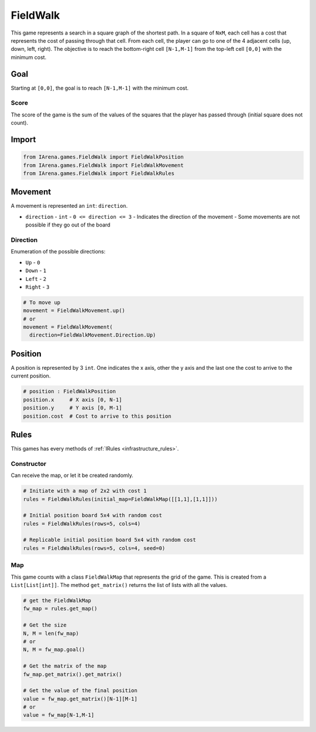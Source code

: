 .. _fieldwalk_tutorial:

#########
FieldWalk
#########

.. figure:: /resources/images/fieldwalk.png
    :scale: 60%

This game represents a search in a square graph of the shortest path.
In a square of ``NxM``, each cell has a cost that represents the cost of passing through that cell.
From each cell, the player can go to one of the 4 adjacent cells (up, down, left, right).
The objective is to reach the bottom-right cell ``[N-1,M-1]`` from the top-left cell ``[0,0]`` with the minimum cost.

====
Goal
====

Starting at ``[0,0]``, the goal is to reach ``[N-1,M-1]`` with the minimum cost.

-----
Score
-----

The score of the game is the sum of the values of the squares that the player has passed through (initial square does not count).


======
Import
======

.. code-block:: python

  from IArena.games.FieldWalk import FieldWalkPosition
  from IArena.games.FieldWalk import FieldWalkMovement
  from IArena.games.FieldWalk import FieldWalkRules


========
Movement
========

A movement is represented an ``int``: ``direction``.

- ``direction``
  - ``int``
  - ``0 <= direction <= 3``
  - Indicates the direction of the movement
  - Some movements are not possible if they go out of the board

---------
Direction
---------

Enumeration of the possible directions:

- ``Up``
  - ``0``
- ``Down``
  - ``1``
- ``Left``
  - ``2``
- ``Right``
  - ``3``


.. code-block:: python

    # To move up
    movement = FieldWalkMovement.up()
    # or
    movement = FieldWalkMovement(
      direction=FieldWalkMovement.Direction.Up)



========
Position
========

A position is represented by 3 ``int``.
One indicates the x axis, other the y axis and the last one the cost to arrive to the current position.


.. code-block:: python

  # position : FieldWalkPosition
  position.x     # X axis [0, N-1]
  position.y     # Y axis [0, M-1]
  position.cost  # Cost to arrive to this position


=====
Rules
=====

This games has every methods of :ref:`IRules <infrastructure_rules>`.

-----------
Constructor
-----------

Can receive the map, or let it be created randomly.

.. code-block:: python

  # Initiate with a map of 2x2 with cost 1
  rules = FieldWalkRules(initial_map=FieldWalkMap([[1,1],[1,1]]))

  # Initial position board 5x4 with random cost
  rules = FieldWalkRules(rows=5, cols=4)

  # Replicable initial position board 5x4 with random cost
  rules = FieldWalkRules(rows=5, cols=4, seed=0)


---
Map
---

This game counts with a class ``FieldWalkMap`` that represents the grid of the game.
This is created from a ``List[List[int]]``.
The method ``get_matrix()`` returns the list of lists with all the values.

.. code-block:: python

  # get the FieldWalkMap
  fw_map = rules.get_map()

  # Get the size
  N, M = len(fw_map)
  # or
  N, M = fw_map.goal()

  # Get the matrix of the map
  fw_map.get_matrix().get_matrix()

  # Get the value of the final position
  value = fw_map.get_matrix()[N-1][M-1]
  # or
  value = fw_map[N-1,M-1]
